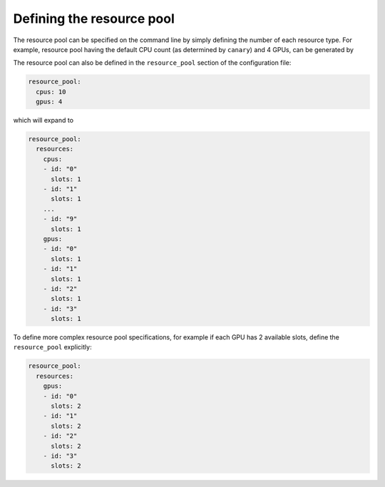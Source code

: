 .. Copyright NTESS. See COPYRIGHT file for details.

   SPDX-License-Identifier: MIT

.. _tutorial-resource-defn:

Defining the resource pool
==========================

The resource pool can be specified on the command line by simply defining the number of each resource type.  For example, resource pool having the default CPU count (as determined by ``canary``) and 4 GPUs, can be generated by

.. command-output:: canary -c resource_pool:gpus:4 config show resource_pool
    :nocache:

The resource pool can also be defined in the ``resource_pool`` section of the configuration file:

.. code-block:: yaml

  resource_pool:
    cpus: 10
    gpus: 4

which will expand to

.. code-block:: yaml

  resource_pool:
    resources:
      cpus:
      - id: "0"
        slots: 1
      - id: "1"
        slots: 1
      ...
      - id: "9"
        slots: 1
      gpus:
      - id: "0"
        slots: 1
      - id: "1"
        slots: 1
      - id: "2"
        slots: 1
      - id: "3"
        slots: 1

To define more complex resource pool specifications, for example if each GPU has 2 available slots, define the ``resource_pool`` explicitly:

.. code-block:: yaml

    resource_pool:
      resources:
        gpus:
        - id: "0"
          slots: 2
        - id: "1"
          slots: 2
        - id: "2"
          slots: 2
        - id: "3"
          slots: 2
